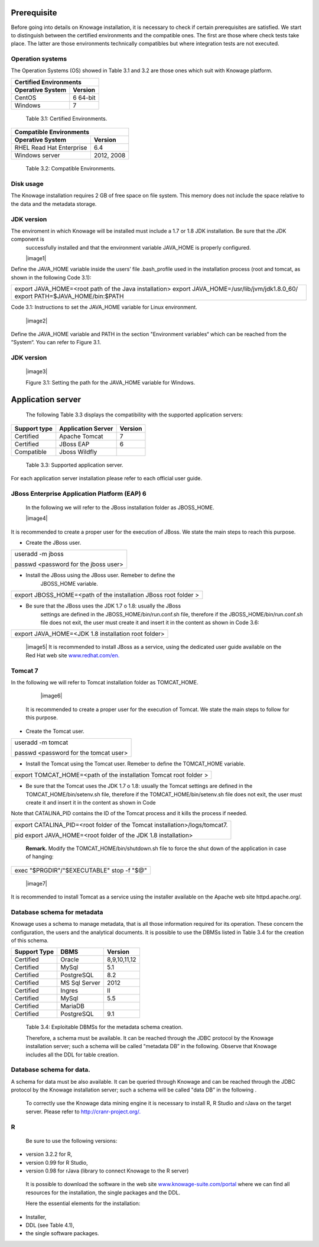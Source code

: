  
Prerequisite
====================
 
Before going into details on Knowage installation, it is necessary to check if certain prerequisites are satisfied. We start to distinguish between the certified environments and the compatible ones. The first are those where check tests take place. The latter are those environments technically compatibles but where integration tests are not executed.

Operation systems
------------------

The Operation Systems (OS) showed in Table 3.1 and 3.2 are those ones which suit with Knowage platform.

+---------------------------+-------------+
|    Certified Environments               |
+===========================+=============+
|    **Operative System**   | **Version** |
+---------------------------+-------------+
|    CentOS                 | 6 64-bit    |
+---------------------------+-------------+
|    Windows                | 7           |
+---------------------------+-------------+



   Table 3.1: Certified Environments.


+-----------------------------+-------------+
|    Compatible Environments                |
+=============================+=============+
|    **Operative System**     | **Version** |
+-----------------------------+-------------+
|    RHEL Read Hat Enterprise | 6.4         |
+-----------------------------+-------------+
|    Windows server           | 2012, 2008  |
+-----------------------------+-------------+



   Table 3.2: Compatible Environments.
Disk usage
--------------------
The Knowage installation requires 2 GB of free space on file system. This memory does not include the space relative to the data and the metadata storage.

JDK version
--------------------
The enviroment in which Knowage will be installed must include a 1.7 or 1.8 JDK installation. Be sure that the JDK component is
   successfully installed and that the environment variable JAVA_HOME is properly configured.

   |image1| 

Define the JAVA_HOME variable inside the users’ file .bash_profile used in the installation process (root and tomcat, as shown in the following Code 3.1):

+-----------------------------------------------------------------------+
| export JAVA_HOME=<root path of the Java installation> export          |
| JAVA_HOME=/usr/lib/jvm/jdk1.8.0_60/ export PATH=$JAVA_HOME/bin:$PATH  |
+-----------------------------------------------------------------------+


Code 3.1: Instructions to set the JAVA_HOME variable for Linux environment.

   |image2| 
   
Define the JAVA_HOME variable and PATH in the section "Environment variables“ which can be reached from the ”System“. You can refer to Figure 3.1.

JDK version
--------------

   |image3|

   Figure 3.1: Setting the path for the JAVA_HOME variable for Windows.

Application server
=======================

   The following Table 3.3 displays the compatibility with the supported
   application servers:

+---------------------+------------------------+-------------+
|    **Support type** | **Application Server** | **Version** |
+=====================+========================+=============+
|    Certified        | Apache Tomcat          | 7           |
+---------------------+------------------------+-------------+
|    Certified        | JBoss EAP              | 6           |
+---------------------+------------------------+-------------+
|    Compatible       | Jboss Wildfly          |             |
+---------------------+------------------------+-------------+

..

   Table 3.3: Supported application server.

For each application server installation please refer to each official user guide.

JBoss Enterprise Application Platform (EAP) 6
-----------------------

   In the following we will refer to the JBoss installation folder as
   JBOSS_HOME.

   |image4| 
   
It is recommended to create a proper user for the execution of JBoss. We state the main steps to reach this purpose.

-  Create the JBoss user.

+--------------------------------------+
| useradd -m jboss                     |
|                                      |
| passwd <password for the jboss user> |
+--------------------------------------+



-  Install the JBoss using the JBoss user. Remeber to define the
      JBOSS_HOME variable.

+-----------------------------------------------------------------+
| export JBOSS_HOME=<path of the installation JBoss root folder > |
+-----------------------------------------------------------------+


-  Be sure that the JBoss uses the JDK 1.7 o 1.8: usually the JBoss
      settings are defined in the JBOSS_HOME/bin/run.conf.sh file,
      therefore if the JBOSS_HOME/bin/run.conf.sh file does not exit,
      the user must create it and insert it in the content as shown in
      Code 3.6:

+-----------------------------------------------------+
| export JAVA_HOME=<JDK 1.8 installation root folder> |
+-----------------------------------------------------+

   |image5| It is recommended to install JBoss as a service, using the
   dedicated user guide available on the Red Hat web site
   `www.redhat.com/en. <http://www.redhat.com/en>`__


Tomcat 7
------------------

In the following we will refer to Tomcat installation folder as TOMCAT_HOME.

   |image6| 
   
 It is recommended to create a proper user for the execution of Tomcat. We state the main steps to follow for this purpose.

-  Create the Tomcat user.

+---------------------------------------+
| useradd -m tomcat                     |
|                                       |
| passwd <password for the tomcat user> |
+---------------------------------------+



-  Install the Tomcat using the Tomcat user. Remeber to define the TOMCAT_HOME variable.

+-------------------------------------------------------------------+
| export TOMCAT_HOME=<path of the installation Tomcat root folder > |
+-------------------------------------------------------------------+


-  Be sure that the Tomcat uses the JDK 1.7 o 1.8: usually the Tomcat settings are defined in the TOMCAT_HOME/bin/setenv.sh file, therefore if the TOMCAT_HOME/bin/setenv.sh file does not exit, the user must create it and insert it in the content as shown in Code
      
Note that CATALINA_PID contains the ID of the Tomcat process and it kills the process if needed.

+-----------------------------------------------------------------------+
| export CATALINA_PID=<root folder of the Tomcat                        |
| installation>/logs/tomcat7.                                           |
|                                                                       |
| pid export JAVA_HOME=<root folder of the JDK 1.8 installation>        |
+-----------------------------------------------------------------------+


   **Remark.** Modify the TOMCAT_HOME/bin/shutdown.sh file to force the
   shut down of the application in case of hanging:

+-------------------------------------------+
| exec "$PRGDIR"/"$EXECUTABLE" stop -f "$@" |
+-------------------------------------------+



   |image7| 
   
It is recommended to install Tomcat as a service using the installer available on the Apache web site httpd.apache.org/.

 
Database schema for metadata
---------------------

Knowage uses a schema to manage metadata, that is all those information required for its operation. These concern the configuration, the users and the analytical documents. It is possible to use the DBMSs listed in Table 3.4 for the creation of this schema.

+---------------------+---------------+--------------+
|    **Support Type** | **DBMS**      | **Version**  |
+=====================+===============+==============+
|    Certified        | Oracle        | 8,9,10,11,12 |
+---------------------+---------------+--------------+
|    Certified        | MySql         | 5.1          |
+---------------------+---------------+--------------+
|    Certified        | PostgreSQL    | 8.2          |
+---------------------+---------------+--------------+
|    Certified        | MS Sql Server | 2012         |
+---------------------+---------------+--------------+
|    Certified        | Ingres        | II           |
+---------------------+---------------+--------------+
|    Certified        | MySql         | 5.5          |
+---------------------+---------------+--------------+
|    Certified        | MariaDB       |              |
+---------------------+---------------+--------------+
|    Certified        | PostgreSQL    | 9.1          |
+---------------------+---------------+--------------+

..

   Table 3.4: Exploitable DBMSs for the metadata schema creation.

   Therefore, a schema must be available. It can be reached through the
   JDBC protocol by the Knowage installation server; such a schema will
   be called "metadata DB” in the following. Observe that Knowage
   includes all the DDL for table creation.

Database schema for data.
---------------------

A schema for data must be also available. It can be queried through Knowage and can be reached through the JDBC protocol by the Knowage installation server; such a schema will be called "data DB” in the following .

   To correctly use the Knowage data mining engine it is necessary to install R, R Studio and rJava on the target server. Please refer to  `http://cranr-project.org/. <http://cranr-project.org/>`__

R
-----------

   Be sure to use the following versions:


-  version 3.2.2 for R,

-  version 0.99 for R Studio,

-  version 0.98 for rJava (library to connect Knowage to the R server)

..

   It is possible to download the software in the web site
   `www.knowage-suite.com/portal <http://www.knowage-suite.com/portal>`__
   where we can find all resources for the installation, the single
   packages and the DDL.

   Here the essential elements for the installation:

-  Installer,

-  DDL (see Table 4.1),

-  the single software packages.

